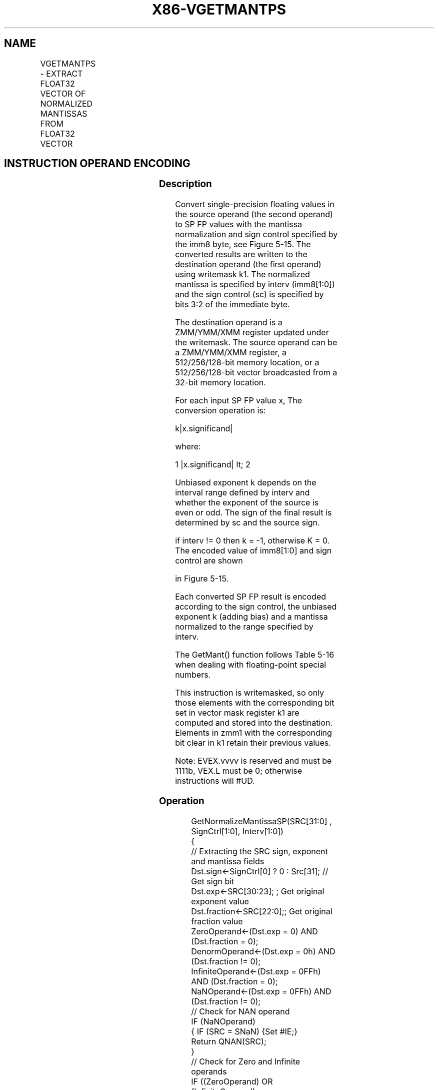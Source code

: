 .nh
.TH "X86-VGETMANTPS" "7" "May 2019" "TTMO" "Intel x86-64 ISA Manual"
.SH NAME
VGETMANTPS - EXTRACT FLOAT32 VECTOR OF NORMALIZED MANTISSAS FROM FLOAT32 VECTOR
.TS
allbox;
l l l l l 
l l l l l .
\fB\fCOpcode/Instruction\fR	\fB\fCOp/En\fR	\fB\fC64/32 bit Mode Support\fR	\fB\fCCPUID Feature Flag\fR	\fB\fCDescription\fR
T{
EVEX.128.66.0F3A.W0 26 /r ib VGETMANTPS xmm1 {k1}{z}, xmm2/m128/m32bcst, imm8
T}
	A	V/V	AVX512VL AVX512F	T{
Get normalized mantissa from float32 vector xmm2/m128/m32bcst and store the result in xmm1, using imm8 for sign control and mantissa interval normalization, under writemask.
T}
T{
EVEX.256.66.0F3A.W0 26 /r ib VGETMANTPS ymm1 {k1}{z}, ymm2/m256/m32bcst, imm8
T}
	A	V/V	AVX512VL AVX512F	T{
Get normalized mantissa from float32 vector ymm2/m256/m32bcst and store the result in ymm1, using imm8 for sign control and mantissa interval normalization, under writemask.
T}
T{
EVEX.512.66.0F3A.W0 26 /r ib VGETMANTPS zmm1 {k1}{z}, zmm2/m512/m32bcst{sae}, imm8
T}
	A	V/V	AVX512F	T{
Get normalized mantissa from float32 vector zmm2/m512/m32bcst and store the result in zmm1, using imm8 for sign control and mantissa interval normalization, under writemask.
T}
.TE

.SH INSTRUCTION OPERAND ENCODING
.TS
allbox;
l l l l l l 
l l l l l l .
Op/En	Tuple Type	Operand 1	Operand 2	Operand 3	Operand 4
A	Full	ModRM:reg (w)	ModRM:r/m (r)	Imm8	NA
.TE

.SS Description
.PP
Convert single\-precision floating values in the source operand (the
second operand) to SP FP values with the mantissa normalization and sign
control specified by the imm8 byte, see Figure 5\-15. The converted
results are written to the destination operand (the first operand) using
writemask k1. The normalized mantissa is specified by interv
(imm8[1:0]) and the sign control (sc) is specified by bits 3:2 of the
immediate byte.

.PP
The destination operand is a ZMM/YMM/XMM register updated under the
writemask. The source operand can be a ZMM/YMM/XMM register, a
512/256/128\-bit memory location, or a 512/256/128\-bit vector broadcasted
from a 32\-bit memory location.

.PP
For each input SP FP value x, The conversion operation is:

.PP
k|x.significand|

.PP
where:

.PP
1 |x.significand| \&lt; 2

.PP
Unbiased exponent k depends on the interval range defined by interv and
whether the exponent of the source is even or odd. The sign of the final
result is determined by sc and the source sign.

.PP
if interv != 0 then k = \-1, otherwise K = 0. The encoded value of
imm8[1:0] and sign control are shown

.PP
in Figure 5\-15.

.PP
Each converted SP FP result is encoded according to the sign control,
the unbiased exponent k (adding bias) and a mantissa normalized to the
range specified by interv.

.PP
The GetMant() function follows Table 5\-16 when dealing with
floating\-point special numbers.

.PP
This instruction is writemasked, so only those elements with the
corresponding bit set in vector mask register k1 are computed and stored
into the destination. Elements in zmm1 with the corresponding bit clear
in k1 retain their previous values.

.PP
Note: EVEX.vvvv is reserved and must be 1111b, VEX.L must be 0;
otherwise instructions will #UD.

.SS Operation
.PP
.RS

.nf
GetNormalizeMantissaSP(SRC[31:0] , SignCtrl[1:0], Interv[1:0])
{
    // Extracting the SRC sign, exponent and mantissa fields
    Dst.sign←SignCtrl[0] ? 0 : Src[31]; // Get sign bit
    Dst.exp←SRC[30:23]; ; Get original exponent value
    Dst.fraction←SRC[22:0];; Get original fraction value
    ZeroOperand←(Dst.exp = 0) AND (Dst.fraction = 0);
    DenormOperand←(Dst.exp = 0h) AND (Dst.fraction != 0);
    InfiniteOperand←(Dst.exp = 0FFh) AND (Dst.fraction = 0);
    NaNOperand←(Dst.exp = 0FFh) AND (Dst.fraction != 0);
    // Check for NAN operand
    IF (NaNOperand)
    { IF (SRC = SNaN) {Set #IE;}
        Return QNAN(SRC);
    }
    // Check for Zero and Infinite operands
    IF ((ZeroOperand) OR (InfiniteOperand)
    { Dst.exp←07Fh;
                        // Override exponent with BIAS
        Return ((Dst.sign<<31) | (Dst.exp<<23) | (Dst.fraction));
    }
    // Check for negative operand (including \-0.0)
    IF ((Src[31] = 1) AND SignCtrl[1])
    { Set #IE;
        Return QNaN\_Indefinite;
    }
    // Checking for denormal operands
    IF (DenormOperand)
    { IF (MXCSR.DAZ=1) Dst.fraction←0;// Zero out fraction
        ELSE
        {
            // Jbit is the hidden integral bit. Zero in case of denormal operand.
            Src.Jbit←0;
                    // Zero Src Jbit
            Dst.exp←07Fh;
                    // Override exponent with BIAS
            WHILE (Src.Jbit = 0) {
                    // normalize mantissa
                Src.Jbit←Dst.fraction[22]; // Get the fraction MSB
                Dst.fraction←(Dst.fraction << 1);
                                // Start normalizing the mantissa
                Dst.exp\-\-; // Adjust the exponent
            }
            SET #DE; // Set DE bit
        }
    }
    // Checking for exponent response
    Unbiased.exp←Dst.exp – 07Fh;
                        // subtract the bias from exponent
    IsOddExp←Unbiased.exp[0];
                        // recognized unbiased ODD exponent
    SignalingBit ← Dst.fraction[22];
    CASE (interv[1:0])
        00: Dst.exp←07Fh;
                            // This is the bias
        01: Dst.exp←(IsOddExp) ? 07Eh : 07Fh;
                                // either bias\-1, or bias
        10: Dst.exp←07Eh;
                            // bias\-1
        11: Dst.exp←(SignalingBit) ? 07Eh : 07Fh;
                                // either bias\-1, or bias
    ESAC
    // Form the final destination
    DEST[31:0]←(Dst.sign << 31) OR (Dst.exp << 23) OR (Dst.fraction);
    Return (DEST);
}

.fi
.RE

.SS VGETMANTPS (EVEX encoded versions)
.PP
.RS

.nf
(KL, VL) = (4, 128), (8, 256), (16, 512)
SignCtrl[1:0] ← IMM8[3:2];
Interv[1:0] ← IMM8[1:0];
FOR j←0 TO KL\-1
    i←j * 32
    IF k1[j] OR *no writemask*
        THEN
            IF (EVEX.b = 1) AND (SRC *is memory*)
                THEN
                    DEST[i+31:i] ← GetNormalizedMantissaSP(SRC[31:0], SignCtrl, Interv)
                ELSE
                    DEST[i+31:i] ← GetNormalizedMantissaSP(SRC[i+31:i], SignCtrl, Interv)
            FI;
        ELSE
            IF *merging\-masking* ; merging\-masking
                THEN *DEST[i+31:i] remains unchanged*
                ELSE ; zeroing\-masking
                    DEST[i+31:i] ← 0
            FI
    FI;
ENDFOR
DEST[MAXVL\-1:VL] ← 0

.fi
.RE

.SS Intel C/C++ Compiler Intrinsic Equivalent
.PP
.RS

.nf
VGETMANTPS \_\_m512 \_mm512\_getmant\_ps( \_\_m512 a, enum intv, enum sgn);

VGETMANTPS \_\_m512 \_mm512\_mask\_getmant\_ps(\_\_m512 s, \_\_mmask16 k, \_\_m512 a, enum intv, enum sgn;

VGETMANTPS \_\_m512 \_mm512\_maskz\_getmant\_ps(\_\_mmask16 k, \_\_m512 a, enum intv, enum sgn);

VGETMANTPS \_\_m512 \_mm512\_getmant\_round\_ps( \_\_m512 a, enum intv, enum sgn, int r);

VGETMANTPS \_\_m512 \_mm512\_mask\_getmant\_round\_ps(\_\_m512 s, \_\_mmask16 k, \_\_m512 a, enum intv, enum sgn, int r);

VGETMANTPS \_\_m512 \_mm512\_maskz\_getmant\_round\_ps(\_\_mmask16 k, \_\_m512 a, enum intv, enum sgn, int r);

VGETMANTPS \_\_m256 \_mm256\_getmant\_ps( \_\_m256 a, enum intv, enum sgn);

VGETMANTPS \_\_m256 \_mm256\_mask\_getmant\_ps(\_\_m256 s, \_\_mmask8 k, \_\_m256 a, enum intv, enum sgn);

VGETMANTPS \_\_m256 \_mm256\_maskz\_getmant\_ps( \_\_mmask8 k, \_\_m256 a, enum intv, enum sgn);

VGETMANTPS \_\_m128 \_mm\_getmant\_ps( \_\_m128 a, enum intv, enum sgn);

VGETMANTPS \_\_m128 \_mm\_mask\_getmant\_ps(\_\_m128 s, \_\_mmask8 k, \_\_m128 a, enum intv, enum sgn);

VGETMANTPS \_\_m128 \_mm\_maskz\_getmant\_ps( \_\_mmask8 k, \_\_m128 a, enum intv, enum sgn);

.fi
.RE

.SS SIMD Floating\-Point Exceptions
.PP
Denormal, Invalid

.SS Other Exceptions
.PP
See Exceptions Type E2.

.TS
allbox;
l l 
l l .
#UD	If EVEX.vvvv != 1111B.
.TE

.SH SEE ALSO
.PP
x86\-manpages(7) for a list of other x86\-64 man pages.

.SH COLOPHON
.PP
This UNOFFICIAL, mechanically\-separated, non\-verified reference is
provided for convenience, but it may be incomplete or broken in
various obvious or non\-obvious ways. Refer to Intel® 64 and IA\-32
Architectures Software Developer’s Manual for anything serious.

.br
This page is generated by scripts; therefore may contain visual or semantical bugs. Please report them (or better, fix them) on https://github.com/ttmo-O/x86-manpages.

.br
Copyleft TTMO 2020 (Turkish Unofficial Chamber of Reverse Engineers - https://ttmo.re).
